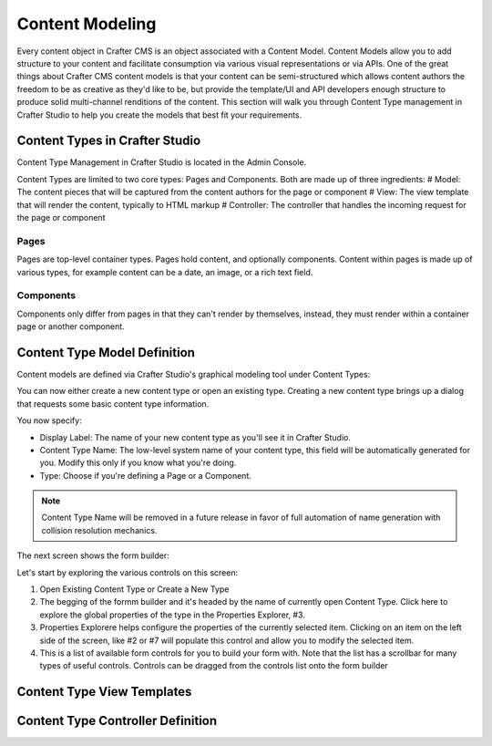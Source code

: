 ================
Content Modeling
================

Every content object in Crafter CMS is an object associated with a Content Model. Content Models allow you to add structure to your content and facilitate consumption via various visual representations or via APIs. One of the great things about Crafter CMS content models is that your content can be semi-structured which allows content authors the freedom to be as creative as they'd like to be, but provide the template/UI and API developers enough structure to produce solid multi-channel renditions of the content. This section will walk you through Content Type management in Crafter Studio to help you create the models that best fit your requirements.

-------------------------------
Content Types in Crafter Studio
-------------------------------

Content Type Management in Crafter Studio is located in the Admin Console.

.. image:: /_static/images/admin-console-link.png
	:height: 200px
	:width: 400 px
	:scale: 50 %
	:alt: Admin Console Link
	:align: right

Content Types are limited to two core types: Pages and Components. Both are made up of three ingredients:
# Model: The content pieces that will be captured from the content authors for the page or component
# View: The view template that will render the content, typically to HTML markup
# Controller: The controller that handles the incoming request for the page or component

Pages
=====

Pages are top-level container types. Pages hold content, and optionally components. Content within pages is made up of various types, for example content can be a date, an image, or a rich text field.

Components
==========

Components only differ from pages in that they can't render by themselves, instead, they must render within a container page or another component.

-----------------------------
Content Type Model Definition
-----------------------------
Content models are defined via Crafter Studio's graphical modeling tool under Content Types:

.. image:: /_static/images/content-type-management.png
	:height: 200px
	:width: 400 px
	:scale: 50 %
	:alt: Admin Console Link
	:align: right

You can now either create a new content type or open an existing type. Creating a new content type brings up a dialog that requests some basic content type information.

.. image:: /_static/images/create-content-type-1.png
	:height: 200px
	:width: 400 px
	:scale: 50 %
	:alt: Admin Console Link
	:align: right

You now specify:

* Display Label: The name of your new content type as you'll see it in Crafter Studio.
* Content Type Name: The low-level system name of your content type, this field will be automatically generated for you. Modify this only if you know what you're doing.
* Type: Choose if you're defining a Page or a Component.

.. note:: Content Type Name will be removed in a future release in favor of full automation of name generation with collision resolution mechanics.

The next screen shows the form builder:

.. image:: /_static/images/create-content-type-2.png
	:height: 800px
	:width: 800 px
	:scale: 75 %
	:alt: Content Type Editor
	:align: center

Let's start by exploring the various controls on this screen:

1. Open Existing Content Type or Create a New Type

2. The begging of the formm builder and it's headed by the name of currently open Content Type. Click here to explore the global properties of the type in the Properties Explorer, #3.
3. Properties Explorere helps configure the properties of the currently selected item. Clicking on an item on the left side of the screen, like #2 or #7 will populate this control and allow you to modify the selected item.

4. This is a list of available form controls for you to build your form with. Note that the list has a scrollbar for many types of useful controls. Controls can be dragged from the controls list onto the form builder 




---------------------------
Content Type View Templates
---------------------------

----------------------------------
Content Type Controller Definition
----------------------------------
